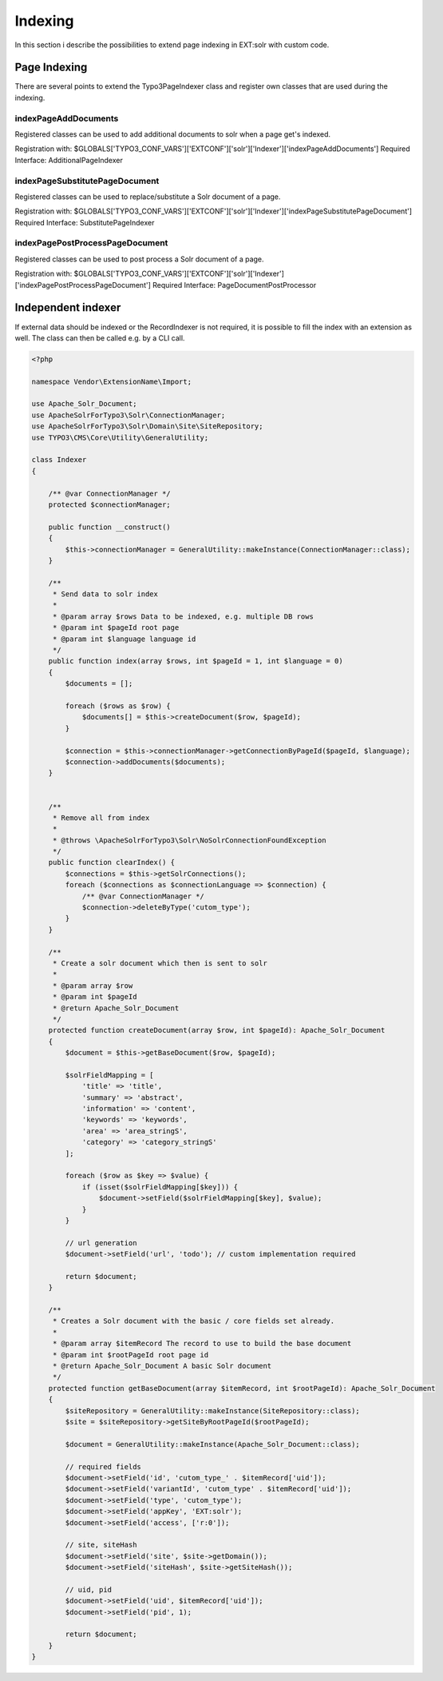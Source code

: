 .. This file will be replaced from solrfluid later

========
Indexing
========

In this section i describe the possibilities to extend page indexing in EXT:solr with custom code.

Page Indexing
=============

There are several points to extend the Typo3PageIndexer class and register own classes that are used during the indexing.

indexPageAddDocuments
---------------------

Registered classes can be used to add additional documents to solr when a page get's indexed.

Registration with: $GLOBALS['TYPO3_CONF_VARS']['EXTCONF']['solr']['Indexer']['indexPageAddDocuments']
Required Interface: AdditionalPageIndexer


indexPageSubstitutePageDocument
-------------------------------

Registered classes can be used to replace/substitute a Solr document of a page.


Registration with: $GLOBALS['TYPO3_CONF_VARS']['EXTCONF']['solr']['Indexer']['indexPageSubstitutePageDocument']
Required Interface: SubstitutePageIndexer

indexPagePostProcessPageDocument
--------------------------------

Registered classes can be used to post process a Solr document of a page.

Registration with: $GLOBALS['TYPO3_CONF_VARS']['EXTCONF']['solr']['Indexer']['indexPagePostProcessPageDocument']
Required Interface: PageDocumentPostProcessor


Independent indexer
===================

If external data should be indexed or the RecordIndexer is not required, it is possible to fill the index with an extension as well. The class can then be called e.g. by a CLI call.

.. code-block:: php

   <?php

   namespace Vendor\ExtensionName\Import;

   use Apache_Solr_Document;
   use ApacheSolrForTypo3\Solr\ConnectionManager;
   use ApacheSolrForTypo3\Solr\Domain\Site\SiteRepository;
   use TYPO3\CMS\Core\Utility\GeneralUtility;

   class Indexer
   {

       /** @var ConnectionManager */
       protected $connectionManager;

       public function __construct()
       {
           $this->connectionManager = GeneralUtility::makeInstance(ConnectionManager::class);
       }

       /**
        * Send data to solr index
        *
        * @param array $rows Data to be indexed, e.g. multiple DB rows
        * @param int $pageId root page
        * @param int $language language id
        */
       public function index(array $rows, int $pageId = 1, int $language = 0)
       {
           $documents = [];

           foreach ($rows as $row) {
               $documents[] = $this->createDocument($row, $pageId);
           }

           $connection = $this->connectionManager->getConnectionByPageId($pageId, $language);
           $connection->addDocuments($documents);
       }
       
       
       /**
        * Remove all from index
        *
        * @throws \ApacheSolrForTypo3\Solr\NoSolrConnectionFoundException
        */
       public function clearIndex() {
           $connections = $this->getSolrConnections();
           foreach ($connections as $connectionLanguage => $connection) {
               /** @var ConnectionManager */
               $connection->deleteByType('cutom_type');
           }
       }

       /**
        * Create a solr document which then is sent to solr
        *
        * @param array $row
        * @param int $pageId
        * @return Apache_Solr_Document
        */
       protected function createDocument(array $row, int $pageId): Apache_Solr_Document
       {
           $document = $this->getBaseDocument($row, $pageId);

           $solrFieldMapping = [
               'title' => 'title',
               'summary' => 'abstract',
               'information' => 'content',
               'keywords' => 'keywords',
               'area' => 'area_stringS',
               'category' => 'category_stringS'
           ];

           foreach ($row as $key => $value) {
               if (isset($solrFieldMapping[$key])) {
                   $document->setField($solrFieldMapping[$key], $value);
               }
           }

           // url generation
           $document->setField('url', 'todo'); // custom implementation required

           return $document;
       }

       /**
        * Creates a Solr document with the basic / core fields set already.
        *
        * @param array $itemRecord The record to use to build the base document
        * @param int $rootPageId root page id
        * @return Apache_Solr_Document A basic Solr document
        */
       protected function getBaseDocument(array $itemRecord, int $rootPageId): Apache_Solr_Document
       {
           $siteRepository = GeneralUtility::makeInstance(SiteRepository::class);
           $site = $siteRepository->getSiteByRootPageId($rootPageId);

           $document = GeneralUtility::makeInstance(Apache_Solr_Document::class);

           // required fields
           $document->setField('id', 'cutom_type_' . $itemRecord['uid']);
           $document->setField('variantId', 'cutom_type' . $itemRecord['uid']);
           $document->setField('type', 'cutom_type');
           $document->setField('appKey', 'EXT:solr');
           $document->setField('access', ['r:0']);

           // site, siteHash
           $document->setField('site', $site->getDomain());
           $document->setField('siteHash', $site->getSiteHash());

           // uid, pid
           $document->setField('uid', $itemRecord['uid']);
           $document->setField('pid', 1);

           return $document;
       }
   }


